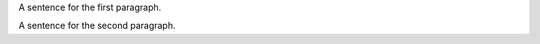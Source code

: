 A sentence for the first paragraph.

A sentence for the second paragraph.

.. test paragraphs are rendered, blank and normal
